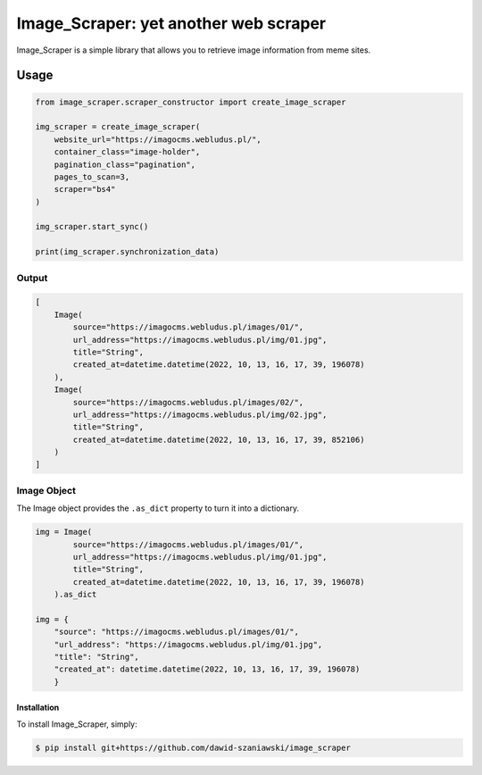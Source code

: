 Image_Scraper: yet another web scraper
====================================================
.. image:: https://github.com/dawid-szaniawski/image_scraper/actions/workflows/tox_tests.yml/badge.svg
   :target: https://github.com/dawid-szaniawski/image_scraper/actions
.. image:: https://codecov.io/gh/dawid-szaniawski/image_scraper/branch/master/graph/badge.svg?token=ILZBZ7HW6G
 :target: https://codecov.io/gh/dawid-szaniawski/image_scraper
.. image:: https://www.codefactor.io/repository/github/dawid-szaniawski/image_scraper/badge
   :target: https://www.codefactor.io/repository/github/dawid-szaniawski/image_scraper
   :alt: CodeFactor
.. image:: https://img.shields.io/badge/code%20style-black-000000.svg
   :target: https://github.com/psf/black
   :alt: black

Image_Scraper is a simple library that allows you to retrieve image information from meme sites.

Usage
____

.. code-block:: python

    from image_scraper.scraper_constructor import create_image_scraper

    img_scraper = create_image_scraper(
        website_url="https://imagocms.webludus.pl/",
        container_class="image-holder",
        pagination_class="pagination",
        pages_to_scan=3,
        scraper="bs4"
    )

    img_scraper.start_sync()

    print(img_scraper.synchronization_data)

Output
~~~~~~~~~

.. code-block:: python

    [
        Image(
            source="https://imagocms.webludus.pl/images/01/",
            url_address="https://imagocms.webludus.pl/img/01.jpg",
            title="String",
            created_at=datetime.datetime(2022, 10, 13, 16, 17, 39, 196078)
        ),
        Image(
            source="https://imagocms.webludus.pl/images/02/",
            url_address="https://imagocms.webludus.pl/img/02.jpg",
            title="String",
            created_at=datetime.datetime(2022, 10, 13, 16, 17, 39, 852106)
        )
    ]

Image Object
~~~~~~~~~
The Image object provides the ``.as_dict`` property to turn it into a dictionary.

.. code-block:: python

    img = Image(
            source="https://imagocms.webludus.pl/images/01/",
            url_address="https://imagocms.webludus.pl/img/01.jpg",
            title="String",
            created_at=datetime.datetime(2022, 10, 13, 16, 17, 39, 196078)
        ).as_dict

    img = {
        "source": "https://imagocms.webludus.pl/images/01/",
        "url_address": "https://imagocms.webludus.pl/img/01.jpg",
        "title": "String",
        "created_at": datetime.datetime(2022, 10, 13, 16, 17, 39, 196078)
        }

Installation
------------

To install Image_Scraper, simply:

.. code-block:: bash

    $ pip install git+https://github.com/dawid-szaniawski/image_scraper
